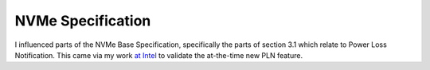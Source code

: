 NVMe Specification
++++++++++++++++++

I influenced parts of the NVMe Base Specification, specifically the parts of section 3.1 which relate to Power Loss Notification. This came via my work `at Intel </jobs/2019-intel.html>`__ to validate the at-the-time new PLN feature.

.. tags:: Hardware Testing, Test Design, Software Testing, Python, Python3, Communication Protocol
